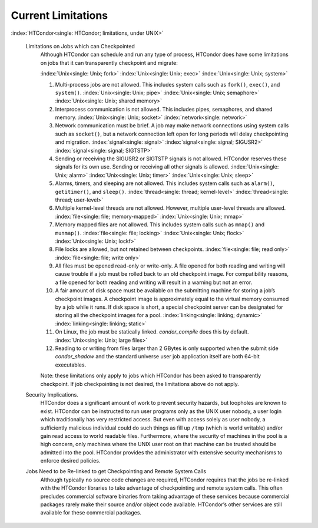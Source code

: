       

Current Limitations
===================

:index:`HTCondor<single: HTCondor; limitations, under UNIX>`

 Limitations on Jobs which can Checkpointed
    Although HTCondor can schedule and run any type of process, HTCondor
    does have some limitations on jobs that it can transparently
    checkpoint and migrate:

    :index:`Unix<single: Unix; fork>` :index:`Unix<single: Unix; exec>`
    :index:`Unix<single: Unix; system>`

    #. Multi-process jobs are not allowed. This includes system calls
       such as ``fork()``, ``exec()``, and ``system()``.
       :index:`Unix<single: Unix; pipe>` :index:`Unix<single: Unix; semaphore>`
       :index:`Unix<single: Unix; shared memory>`
    #. Interprocess communication is not allowed. This includes pipes,
       semaphores, and shared memory. :index:`Unix<single: Unix; socket>`
       :index:`network<single: network>`
    #. Network communication must be brief. A job may make network
       connections using system calls such as ``socket()``, but a
       network connection left open for long periods will delay
       checkpointing and migration. :index:`signal<single: signal>`
       :index:`signal<single: signal; SIGUSR2>` :index:`signal<single: signal; SIGTSTP>`
    #. Sending or receiving the SIGUSR2 or SIGTSTP signals is not
       allowed. HTCondor reserves these signals for its own use. Sending
       or receiving all other signals is allowed.
       :index:`Unix<single: Unix; alarm>` :index:`Unix<single: Unix; timer>`
       :index:`Unix<single: Unix; sleep>`
    #. Alarms, timers, and sleeping are not allowed. This includes
       system calls such as ``alarm()``, ``getitimer()``, and
       ``sleep()``. :index:`thread<single: thread; kernel-level>`
       :index:`thread<single: thread; user-level>`
    #. Multiple kernel-level threads are not allowed. However, multiple
       user-level threads are allowed. :index:`file<single: file; memory-mapped>`
       :index:`Unix<single: Unix; mmap>`
    #. Memory mapped files are not allowed. This includes system calls
       such as ``mmap()`` and ``munmap()``. :index:`file<single: file; locking>`
       :index:`Unix<single: Unix; flock>` :index:`Unix<single: Unix; lockf>`
    #. File locks are allowed, but not retained between checkpoints.
       :index:`file<single: file; read only>` :index:`file<single: file; write only>`
    #. All files must be opened read-only or write-only. A file opened
       for both reading and writing will cause trouble if a job must be
       rolled back to an old checkpoint image. For compatibility
       reasons, a file opened for both reading and writing will result
       in a warning but not an error.
    #. A fair amount of disk space must be available on the submitting
       machine for storing a job’s checkpoint images. A checkpoint image
       is approximately equal to the virtual memory consumed by a job
       while it runs. If disk space is short, a special checkpoint
       server can be designated for storing all the checkpoint images
       for a pool. :index:`linking<single: linking; dynamic>`
       :index:`linking<single: linking; static>`
    #. On Linux, the job must be statically linked. *condor\_compile*
       does this by default. :index:`Unix<single: Unix; large files>`
    #. Reading to or writing from files larger than 2 GBytes is only
       supported when the submit side *condor\_shadow* and the standard
       universe user job application itself are both 64-bit executables.

    Note: these limitations only apply to jobs which HTCondor has been
    asked to transparently checkpoint. If job checkpointing is not
    desired, the limitations above do not apply.

 Security Implications.
    HTCondor does a significant amount of work to prevent security
    hazards, but loopholes are known to exist. HTCondor can be
    instructed to run user programs only as the UNIX user nobody, a user
    login which traditionally has very restricted access. But even with
    access solely as user nobody, a sufficiently malicious individual
    could do such things as fill up ``/tmp`` (which is world writable)
    and/or gain read access to world readable files. Furthermore, where
    the security of machines in the pool is a high concern, only
    machines where the UNIX user root on that machine can be trusted
    should be admitted into the pool. HTCondor provides the
    administrator with extensive security mechanisms to enforce desired
    policies.
 Jobs Need to be Re-linked to get Checkpointing and Remote System Calls
    Although typically no source code changes are required, HTCondor
    requires that the jobs be re-linked with the HTCondor libraries to
    take advantage of checkpointing and remote system calls. This often
    precludes commercial software binaries from taking advantage of
    these services because commercial packages rarely make their source
    and/or object code available. HTCondor’s other services are still
    available for these commercial packages.

      
